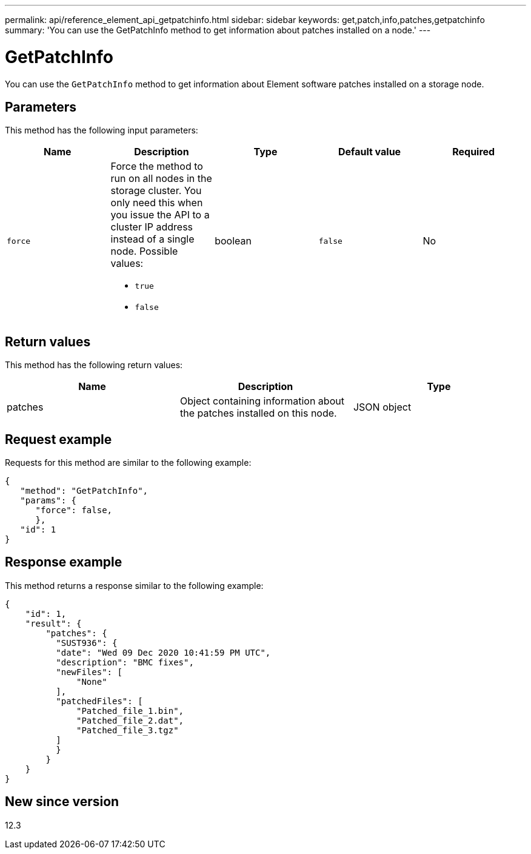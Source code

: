 ---
permalink: api/reference_element_api_getpatchinfo.html
sidebar: sidebar
keywords: get,patch,info,patches,getpatchinfo
summary: 'You can use the GetPatchInfo method to get information about patches installed on a node.'
---

= GetPatchInfo
:icons: font
:imagesdir: ../media/

[.lead]
You can use the `GetPatchInfo` method to get information about Element software patches installed on a storage node.

== Parameters

This method has the following input parameters:

[options="header"]
|===
|Name |Description |Type |Default value |Required

|`force`
a|Force the method to run on all nodes in the storage cluster. You only need this when you issue the API to a cluster IP address instead of a single node. Possible values:

* `true`
* `false`
|boolean
|`false`
|No
|===

== Return values

This method has the following return values:

[options="header"]
|===
|Name |Description |Type
|patches
|Object containing information about the patches installed on this node.
|JSON object
|===

== Request example

Requests for this method are similar to the following example:

----
{
   "method": "GetPatchInfo",
   "params": {
      "force": false,
      },
   "id": 1
}
----

== Response example

This method returns a response similar to the following example:

----
{
    "id": 1,
    "result": {
        "patches": {
          "SUST936": {
          "date": "Wed 09 Dec 2020 10:41:59 PM UTC",
          "description": "BMC fixes",
          "newFiles": [
              "None"
          ],
          "patchedFiles": [
              "Patched_file_1.bin",
              "Patched_file_2.dat",
              "Patched_file_3.tgz"
          ]
          }
        }
    }
}

----

== New since version

12.3
